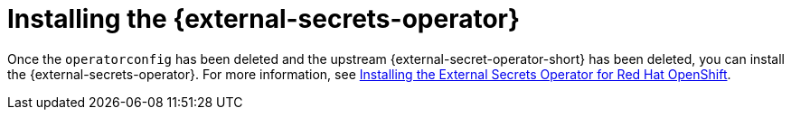 // Module included in the following assemblies:
//
// * security/external_secrets_operator/external-secrets-operator-migrate-downstream-upstream.adoc

:_mod-docs-content-type: PROCEDURE
[id="external-secrets-operator-eso-install_{context}"]
= Installing the {external-secrets-operator}

Once the `operatorconfig` has been deleted and the upstream {external-secret-operator-short} has been deleted, you can install the {external-secrets-operator}. For more information, see link:https://docs.redhat.com/en/documentation/openshift_container_platform/4.20/html-single/security_and_compliance/index#external-secrets-operator-install[Installing the External Secrets Operator for Red Hat OpenShift].